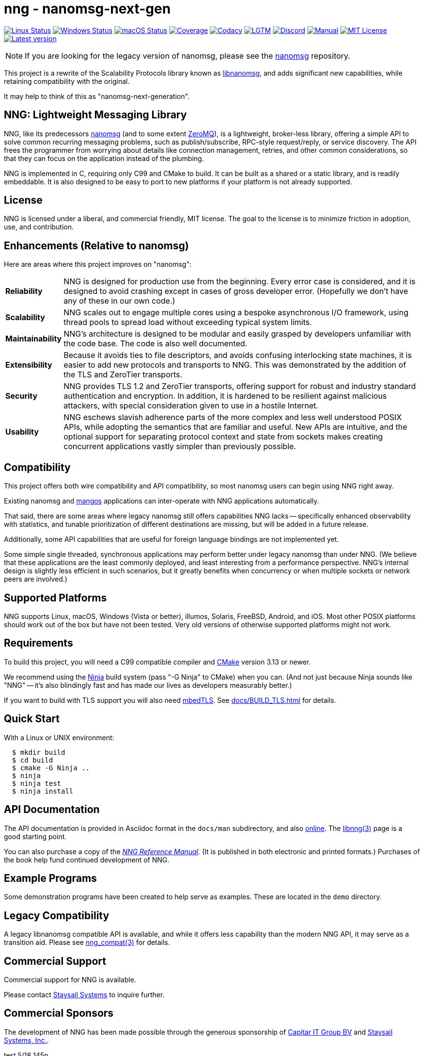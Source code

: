 ifdef::env-github[]
:note-caption: :information_source:
:important-caption: :heavy_exclamation_mark:
endif::[]
= nng - nanomsg-next-gen

// Note: This README is optimized for display with Asciidoctor, or
// on the github status page.  An HTML version is in the same directory
// and may be more pleasantly formatted for human readers (when opened
// in a browser).

// Note: If you're updating this file, don't forget to re-run asciidoctor
// to update the aforementioned HTML file!

image:https://img.shields.io/github/workflow/status/nanomsg/nng/linux/master?logoColor=grey&logo=ubuntu&label=[Linux Status,link="https://github.com/nanomsg/nng/actions"]
image:https://img.shields.io/github/workflow/status/nanomsg/nng/windows/master?logoColor=grey&logo=windows&label=[Windows Status,link="https://github.com/nanomsg/nng/actions"]
image:https://img.shields.io/github/workflow/status/nanomsg/nng/darwin/master?logoColor=grey&logo=apple&label=[macOS Status,link="https://github.com/nanomsg/nng/actions"]
image:https://img.shields.io/codecov/c/github/nanomsg/nng?logo=codecov&logoColor=grey&label=[Coverage,link="https://codecov.io/gh/nanomsg/nng"]
image:https://img.shields.io/codacy/grade/f241cba192974787b66f7e4368777ebf?logo=codacy&logoColor=grey&label=[Codacy,link="https://www.codacy.com/app/gdamore/nng"]
image:https://img.shields.io/lgtm/grade/cpp/github/nanomsg/nng?logo=lgtm&logoColor=grey&label=[LGTM,link="https://lgtm.com/projects/g/nanomsg/nng/?mode=list"]
image:https://img.shields.io/discord/639573728212156478?label=&logo=discord[Discord,link="https://discord.gg/Xnac6b9"]
image:https://img.shields.io/static/v1?label=&message=docs&logo=asciidoctor&logoColor=silver&color=blue[Manual,link="https://nng.nanomsg.org/man"]
image:https://img.shields.io/github/license/nanomsg/nng.svg?logoColor=silver&logo=open-source-initiative&label=&color=blue[MIT License,link="https://github.com/nanomsg/nng/blob/master/LICENSE.txt"]
image:https://img.shields.io/github/v/tag/nanomsg/nng.svg?logo=github&label=[Latest version,link="https://github.com/nanomsg/nng/releases"]
//image:https://img.shields.io/circleci/project/github/nanomsg/nng.svg?logo=circleci&logoColor=grey&label=[Linux Status,link="https://circleci.com/gh/nanomsg/nng"]
//image:https://img.shields.io/appveyor/ci/nanomsg/nng/master.svg?logo=appveyor&logoColor=grey&label=[Windows Status,link="https://ci.appveyor.com/project/nanomsg/nng"]


NOTE: If you are looking for the legacy version of nanomsg, please
see the https://github.com/nanomsg/nanomsg[nanomsg] repository.

This project is a rewrite of the Scalability Protocols
library known as https://github.com/nanomsg/nanomsg[libnanomsg],
and adds significant new capabilities, while retaining
compatibility with the original.

It may help to think of this as "nanomsg-next-generation".

== NNG: Lightweight Messaging Library

NNG, like its predecessors http://nanomsg.org[nanomsg] (and to some extent
http://zeromq.org/[ZeroMQ]), is a lightweight, broker-less library,
offering a simple API to solve common recurring messaging problems,
such as publish/subscribe, RPC-style request/reply, or service discovery.
The API frees the programmer from worrying about details like connection
management, retries, and other common considerations, so that they
can focus on the application instead of the plumbing.

NNG is implemented in C, requiring only C99 and CMake to build.
It can be built as a shared or a static library, and is readily
embeddable.  It is also designed to be easy to port to new platforms
if your platform is not already supported.

== License

NNG is licensed under a liberal, and commercial friendly, MIT license.
The goal to the license is to minimize friction in adoption, use, and
contribution.

== Enhancements (Relative to nanomsg)

Here are areas where this project improves on "nanomsg":

[horizontal]
*Reliability*:: NNG is designed for production use from the beginning.  Every
error case is considered, and it is designed to avoid crashing except in cases
of gross developer error.  (Hopefully we don't have any of these in our own
code.)

*Scalability*:: NNG scales out to engage multiple cores using a bespoke
asynchronous I/O framework, using thread pools to spread load without
exceeding typical system limits.

*Maintainability*:: NNG's architecture is designed to be modular and
easily grasped by developers unfamiliar with the code base.  The code
is also well documented.

*Extensibility*:: Because it avoids ties to file descriptors, and avoids
confusing interlocking state machines, it is easier to add new protocols
and transports to NNG.  This was demonstrated by the addition of the
TLS and ZeroTier transports.

*Security*:: NNG provides TLS 1.2 and ZeroTier transports, offering
support for robust and industry standard authentication and encryption.
In addition, it is hardened to be resilient against malicious attackers,
with special consideration given to use in a hostile Internet.

*Usability*:: NNG eschews slavish adherence parts of the more complex and
less well understood POSIX APIs, while adopting the semantics that are
familiar and useful.  New APIs are intuitive, and the optional support
for separating protocol context and state from sockets makes creating
concurrent applications vastly simpler than previously possible.

== Compatibility

This project offers both wire compatibility and API compatibility,
so most nanomsg users can begin using NNG right away.

Existing nanomsg and https://github.com/nanomsg/mangos[mangos] applications
can inter-operate with NNG applications automatically.

That said, there are some areas where legacy nanomsg still offers
capabilities NNG lacks -- specifically enhanced observability with
statistics, and tunable prioritization of different destinations
are missing, but will be added in a future release.

Additionally, some API capabilities that are useful for foreign
language bindings are not implemented yet.

Some simple single threaded, synchronous applications may perform better under
legacy nanomsg than under NNG.  (We believe that these applications are the
least commonly deployed, and least interesting from a performance perspective.
NNG's internal design is slightly less efficient in such scenarios, but it
greatly benefits when concurrency or when multiple sockets or network peers
are involved.)

== Supported Platforms

NNG supports Linux, macOS, Windows (Vista or better), illumos, Solaris,
FreeBSD, Android, and iOS.  Most other POSIX platforms should work out of
the box but have not been tested.  Very old versions of otherwise supported
platforms might not work.

== Requirements

To build this project, you will need a C99 compatible compiler and
http://www.cmake.org[CMake] version 3.13 or newer.

We recommend using the https://ninja-build.org[Ninja] build
system (pass "-G Ninja" to CMake) when you can.
(And not just because Ninja sounds like "NNG" -- it's also
blindingly fast and has made our lives as developers measurably better.)

If you want to build with TLS support you will also need
https://tls.mbed.org[mbedTLS].  See <<docs/BUILD_TLS.adoc#>> for details.

== Quick Start

With a Linux or UNIX environment:

[source,sh]
----
  $ mkdir build
  $ cd build
  $ cmake -G Ninja ..
  $ ninja
  $ ninja test
  $ ninja install
----

== API Documentation

The API documentation is provided in Asciidoc format in the
`docs/man` subdirectory, and also
https://nanomsg.github.io/nng[online].
The <<docs/man/libnng.3.adoc#,libnng(3)>> page is a good starting point.

You can also purchase a copy of the 
http://staysail.tech/books/nng_reference/index.html[__NNG Reference Manual__].
(It is published in both electronic and printed formats.)
Purchases of the book help fund continued development of NNG.

== Example Programs

Some demonstration programs have been created to help serve as examples.
These are located in the `demo` directory.

== Legacy Compatibility

A legacy libnanomsg compatible API is available, and while it offers
less capability than the modern NNG API, it may serve as a transition aid.
Please see <<docs/man/nng_compat.3compat.adoc#,nng_compat(3)>> for details.

== Commercial Support

Commercial support for NNG is available.

Please contact mailto:info@staysail.tech[Staysail Systems, Inc.] to
inquire further.

== Commercial Sponsors

The development of NNG has been made possible through the generous
sponsorship of https://www.capitar.com[Capitar IT Group BV] and
http://staysail.tech[Staysail Systems, Inc.].

test 5/18 145p
